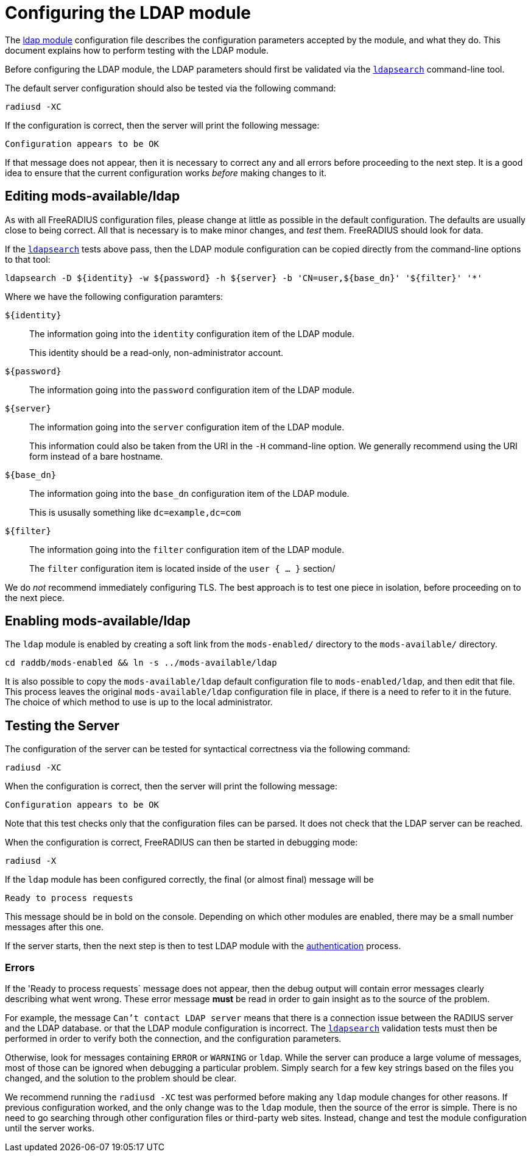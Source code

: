 = Configuring the LDAP module

The xref:raddb:mods-available/ldap.adoc[ldap module] configuration
file describes the configuration parameters accepted by the module,
and what they do.  This document explains how to perform testing with
the LDAP module.

Before configuring the LDAP module, the LDAP parameters should first
be validated via the xref:modules/ldap_search.adoc[`ldapsearch`]
command-line tool.

The default server configuration should also be tested via the following command:

[source,shell]
----
radiusd -XC
----

If the configuration is correct, then the server will print the
following message:

[source,log]
----
Configuration appears to be OK
----

If that message does not appear, then it is necessary to correct any
and all errors before proceeding to the next step.  It is a good idea
to ensure that the current configuration works _before_ making changes
to it.

== Editing mods-available/ldap

As with all FreeRADIUS configuration files, please change at little as
possible in the default configuration.  The defaults are usually close
to being correct.  All that is necessary is to make minor changes, and
_test_ them.  FreeRADIUS should look for data.

If the xref:modules/ldap_search.adoc[`ldapsearch`] tests above pass,
then the LDAP module configuration can be copied directly from the
command-line options to that tool:

[source,shell]
----
ldapsearch -D ${identity} -w ${password} -h ${server} -b 'CN=user,${base_dn}' '${filter}' '*'
----

Where we have the following configuration paramters:

`${identity}`::
The information going into the `identity` configuration item of the LDAP module.
+
This identity should be a read-only, non-administrator account.

`${password}`::
The information going into the `password` configuration item of the LDAP module.

`${server}`::
The information going into the `server` configuration item of the LDAP module.
+
This information could also be taken from the URI in the `-H`
command-line option.  We generally recommend using the URI form
instead of a bare hostname.

`${base_dn}`::
The information going into the `base_dn` configuration item of the LDAP module.
+
This is ususally something like `dc=example,dc=com`

`${filter}`::
The information going into the `filter` configuration item of the LDAP module.
+
The `filter` configuration item is located inside of the `user { ... }` section/

We do _not_ recommend immediately configuring TLS.  The best approach
is to test one piece in isolation, before proceeding on to the next
piece.


== Enabling mods-available/ldap

The `ldap` module is enabled by creating a soft link from the
`mods-enabled/` directory to the `mods-available/` directory.

[source,shell]
----
cd raddb/mods-enabled && ln -s ../mods-available/ldap
----

It is also possible to copy the `mods-available/ldap` default
configuration file to `mods-enabled/ldap`, and then edit that file.
This process leaves the original `mods-available/ldap` configuration
file in place, if there is a need to refer to it in the future.  The
choice of which method to use is up to the local administrator.

== Testing the Server

The configuration of the server can be tested for syntactical
correctness via the following command:

[source,shell]
----
radiusd -XC
----

When the configuration is correct, then the server will print the
following message:

[source,log]
----
Configuration appears to be OK
----

Note that this test checks only that the configuration files can be
parsed.  It does not check that the LDAP server can be reached.

When the configuration is correct, FreeRADIUS can then be started in debugging mode:

[source,shell]
----
radiusd -X
----

If the `ldap` module has been configured correctly, the final (or
almost final) message will be

[source,log]
----
Ready to process requests
----

This message should be in bold on the console.  Depending on which
other modules are enabled, there may be a small number messages after
this one.

If the server starts, then the next step is then to test LDAP module
with the xref:modules/ldap_authentication.adoc[authentication]
process.

=== Errors

If the 'Ready to process requests` message does not appear, then the
debug output will contain error messages clearly describing what went
wrong.  These error message *must* be read in order to gain insight as
to the source of the problem.

For example, the message `Can't contact LDAP server` means that there
is a connection issue between the RADIUS server and the LDAP
database. or that the LDAP module configuration is incorrect.  The
xref:modules/ldap_search.adoc[`ldapsearch`] validation tests must then
be performed in order to verify both the connection, and the
configuration parameters.

Otherwise, look for messages containing `ERROR` or `WARNING` or
`ldap`.  While the server can produce a large volume of messages, most
of those can be ignored when debugging a particular problem.  Simply
search for a few key strings based on the files you changed, and the
solution to the problem should be clear.

We recommend running the `radiusd -XC` test was performed before
making any `ldap` module changes for other reasons.  If previous
configuration worked, and the only change was to the `ldap` module,
then the source of the error is simple.  There is no need to go
searching through other configuration files or third-party web sites.
Instead, change and test the module configuration until the server
works.

